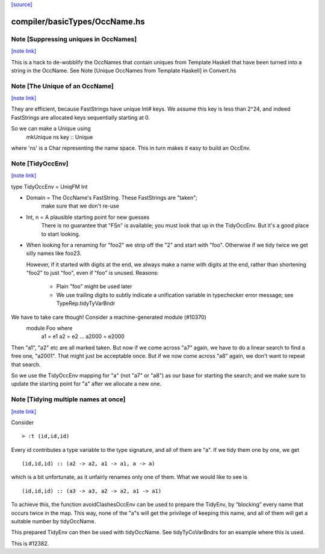 `[source] <https://gitlab.haskell.org/ghc/ghc/tree/master/compiler/basicTypes/OccName.hs>`_

compiler/basicTypes/OccName.hs
==============================


Note [Suppressing uniques in OccNames]
~~~~~~~~~~~~~~~~~~~~~~~~~~~~~~~~~~~~~~

`[note link] <https://gitlab.haskell.org/ghc/ghc/tree/master/compiler/basicTypes/OccName.hs#L292>`__

This is a hack to de-wobblify the OccNames that contain uniques from
Template Haskell that have been turned into a string in the OccName.
See Note [Unique OccNames from Template Haskell] in Convert.hs



Note [The Unique of an OccName]
~~~~~~~~~~~~~~~~~~~~~~~~~~~~~~~

`[note link] <https://gitlab.haskell.org/ghc/ghc/tree/master/compiler/basicTypes/OccName.hs#L375>`__

They are efficient, because FastStrings have unique Int# keys.  We assume
this key is less than 2^24, and indeed FastStrings are allocated keys
sequentially starting at 0.

So we can make a Unique using
        mkUnique ns key  :: Unique
where 'ns' is a Char representing the name space.  This in turn makes it
easy to build an OccEnv.



Note [TidyOccEnv]
~~~~~~~~~~~~~~~~~

`[note link] <https://gitlab.haskell.org/ghc/ghc/tree/master/compiler/basicTypes/OccName.hs#L771>`__

type TidyOccEnv = UniqFM Int

* Domain = The OccName's FastString. These FastStrings are "taken";
           make sure that we don't re-use

* Int, n = A plausible starting point for new guesses
           There is no guarantee that "FSn" is available;
           you must look that up in the TidyOccEnv.  But
           it's a good place to start looking.

* When looking for a renaming for "foo2" we strip off the "2" and start
  with "foo".  Otherwise if we tidy twice we get silly names like foo23.

  However, if it started with digits at the end, we always make a name
  with digits at the end, rather than shortening "foo2" to just "foo",
  even if "foo" is unused.  Reasons:
     - Plain "foo" might be used later
     - We use trailing digits to subtly indicate a unification variable
       in typechecker error message; see TypeRep.tidyTyVarBndr

We have to take care though! Consider a machine-generated module (#10370)
  module Foo where
     a1 = e1
     a2 = e2
     ...
     a2000 = e2000
Then "a1", "a2" etc are all marked taken.  But now if we come across "a7" again,
we have to do a linear search to find a free one, "a2001".  That might just be
acceptable once.  But if we now come across "a8" again, we don't want to repeat
that search.

So we use the TidyOccEnv mapping for "a" (not "a7" or "a8") as our base for
starting the search; and we make sure to update the starting point for "a"
after we allocate a new one.



Note [Tidying multiple names at once]
~~~~~~~~~~~~~~~~~~~~~~~~~~~~~~~~~~~~~

`[note link] <https://gitlab.haskell.org/ghc/ghc/tree/master/compiler/basicTypes/OccName.hs#L809>`__

Consider

::

    > :t (id,id,id)

Every id contributes a type variable to the type signature, and all of them are
"a". If we tidy them one by one, we get

::

    (id,id,id) :: (a2 -> a2, a1 -> a1, a -> a)

which is a bit unfortunate, as it unfairly renames only one of them. What we
would like to see is

::

    (id,id,id) :: (a3 -> a3, a2 -> a2, a1 -> a1)

To achieve this, the function avoidClashesOccEnv can be used to prepare the
TidyEnv, by “blocking” every name that occurs twice in the map. This way, none
of the "a"s will get the privilege of keeping this name, and all of them will
get a suitable number by tidyOccName.

This prepared TidyEnv can then be used with tidyOccName. See tidyTyCoVarBndrs
for an example where this is used.

This is #12382.

